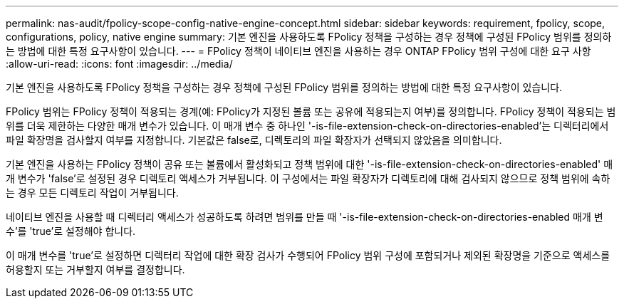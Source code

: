 ---
permalink: nas-audit/fpolicy-scope-config-native-engine-concept.html 
sidebar: sidebar 
keywords: requirement, fpolicy, scope, configurations, policy, native engine 
summary: 기본 엔진을 사용하도록 FPolicy 정책을 구성하는 경우 정책에 구성된 FPolicy 범위를 정의하는 방법에 대한 특정 요구사항이 있습니다. 
---
= FPolicy 정책이 네이티브 엔진을 사용하는 경우 ONTAP FPolicy 범위 구성에 대한 요구 사항
:allow-uri-read: 
:icons: font
:imagesdir: ../media/


[role="lead"]
기본 엔진을 사용하도록 FPolicy 정책을 구성하는 경우 정책에 구성된 FPolicy 범위를 정의하는 방법에 대한 특정 요구사항이 있습니다.

FPolicy 범위는 FPolicy 정책이 적용되는 경계(예: FPolicy가 지정된 볼륨 또는 공유에 적용되는지 여부)를 정의합니다. FPolicy 정책이 적용되는 범위를 더욱 제한하는 다양한 매개 변수가 있습니다. 이 매개 변수 중 하나인 '-is-file-extension-check-on-directories-enabled'는 디렉터리에서 파일 확장명을 검사할지 여부를 지정합니다. 기본값은 false로, 디렉토리의 파일 확장자가 선택되지 않았음을 의미합니다.

기본 엔진을 사용하는 FPolicy 정책이 공유 또는 볼륨에서 활성화되고 정책 범위에 대한 '-is-file-extension-check-on-directories-enabled' 매개 변수가 'false'로 설정된 경우 디렉토리 액세스가 거부됩니다. 이 구성에서는 파일 확장자가 디렉토리에 대해 검사되지 않으므로 정책 범위에 속하는 경우 모든 디렉토리 작업이 거부됩니다.

네이티브 엔진을 사용할 때 디렉터리 액세스가 성공하도록 하려면 범위를 만들 때 '-is-file-extension-check-on-directories-enabled 매개 변수'를 'true'로 설정해야 합니다.

이 매개 변수를 'true'로 설정하면 디렉터리 작업에 대한 확장 검사가 수행되어 FPolicy 범위 구성에 포함되거나 제외된 확장명을 기준으로 액세스를 허용할지 또는 거부할지 여부를 결정합니다.

